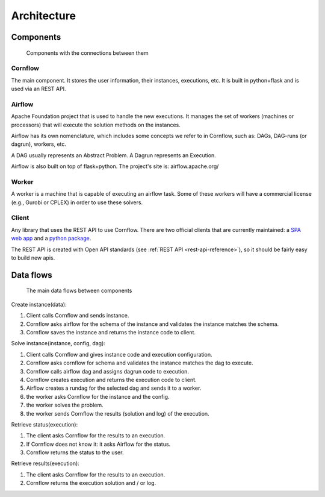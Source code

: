 Architecture
=============

Components
-------------

.. _architecture:

.. figure:: ./../_static/architecture.png

   Components with the connections between them

Cornflow
***********

The main component. It stores the user information, their instances, executions, etc. It is built in python+flask and is used via an REST API.


Airflow
************

Apache Foundation project that is used to handle the new executions. It manages the set of workers (machines or processors) that will execute the solution methods on the instances.

Airflow has its own nomenclature, which includes some concepts we refer to in Cornflow, such as: DAGs, DAG-runs (or dagrun), workers, etc.

A DAG usually represents an Abstract Problem. A Dagrun represents an Execution.

Airflow is also built on top of flask+python. The project's site is: airflow.apache.org/

Worker
************

A worker is a machine that is capable of executing an airflow task. Some of these workers will have a commercial license (e.g., Gurobi or CPLEX) in order to use these solvers.


Client
***********

Any library that uses the REST API to use Cornflow. There are two official clients that are currently maintained: a `SPA web app <https://github.com/baobabsoluciones/cornflow-admin>`_ and a `python package <https://github.com/baobabsoluciones/cornflow-client>`_.

The REST API is created with Open API standards (see :ref:`REST API <rest-api-reference>`), so it should be fairly easy to build new apis.


Data flows
------------

.. _my-figure:

.. figure:: ./../_static/data_flow.png

   The main data flows between components


Create instance(data):

#. Client calls Cornflow and sends instance.
#. Cornflow asks airflow for the schema of the instance and validates the instance matches the schema.
#. Cornflow saves the instance and returns the instance code to client.

Solve instance(instance, config, dag):

#. Client calls Cornflow and gives instance code and execution configuration.
#. Cornflow asks cornflow for schema and validates the instance matches the dag to execute.
#. Cornflow calls airflow dag and assigns dagrun code to execution.
#. Cornflow creates execution and returns the execution code to client.
#. Airflow creates a rundag for the selected dag and sends it to a worker.
#. the worker asks Cornflow for the instance and the config.
#. the worker solves the problem.
#. the worker sends Cornflow the results (solution and log) of the execution.

Retrieve status(execution):

#. The client asks Cornflow for the results to an execution.
#. If Cornflow does not know it: it asks Airflow for the status.
#. Cornflow returns the status to the user.

Retrieve results(execution):

#. The client asks Cornflow for the results to an execution.
#. Cornflow returns the execution solution and / or log.
